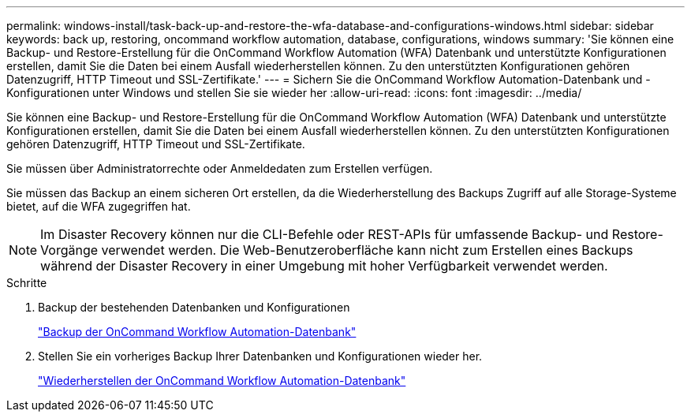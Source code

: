 ---
permalink: windows-install/task-back-up-and-restore-the-wfa-database-and-configurations-windows.html 
sidebar: sidebar 
keywords: back up, restoring, oncommand workflow automation, database, configurations, windows 
summary: 'Sie können eine Backup- und Restore-Erstellung für die OnCommand Workflow Automation (WFA) Datenbank und unterstützte Konfigurationen erstellen, damit Sie die Daten bei einem Ausfall wiederherstellen können. Zu den unterstützten Konfigurationen gehören Datenzugriff, HTTP Timeout und SSL-Zertifikate.' 
---
= Sichern Sie die OnCommand Workflow Automation-Datenbank und -Konfigurationen unter Windows und stellen Sie sie wieder her
:allow-uri-read: 
:icons: font
:imagesdir: ../media/


[role="lead"]
Sie können eine Backup- und Restore-Erstellung für die OnCommand Workflow Automation (WFA) Datenbank und unterstützte Konfigurationen erstellen, damit Sie die Daten bei einem Ausfall wiederherstellen können. Zu den unterstützten Konfigurationen gehören Datenzugriff, HTTP Timeout und SSL-Zertifikate.

Sie müssen über Administratorrechte oder Anmeldedaten zum Erstellen verfügen.

Sie müssen das Backup an einem sicheren Ort erstellen, da die Wiederherstellung des Backups Zugriff auf alle Storage-Systeme bietet, auf die WFA zugegriffen hat.


NOTE: Im Disaster Recovery können nur die CLI-Befehle oder REST-APIs für umfassende Backup- und Restore-Vorgänge verwendet werden. Die Web-Benutzeroberfläche kann nicht zum Erstellen eines Backups während der Disaster Recovery in einer Umgebung mit hoher Verfügbarkeit verwendet werden.

.Schritte
. Backup der bestehenden Datenbanken und Konfigurationen
+
link:reference-backing-up-of-the-oncommand-workflow-automation-database.html["Backup der OnCommand Workflow Automation-Datenbank"]

. Stellen Sie ein vorheriges Backup Ihrer Datenbanken und Konfigurationen wieder her.
+
link:concept-restoring-the-wfa-database.html["Wiederherstellen der OnCommand Workflow Automation-Datenbank"]


